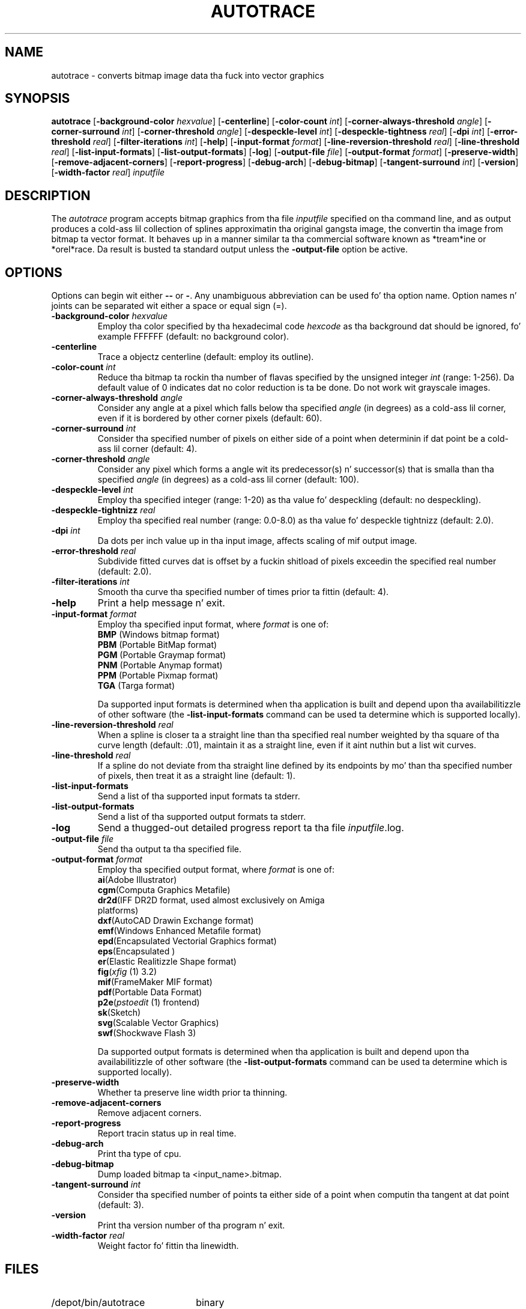 .TH AUTOTRACE 1 "10 October 2002"
.SH NAME
autotrace \- converts bitmap image data tha fuck into vector graphics
.SH SYNOPSIS
.B autotrace
.RB [ \-background-color
.IR " hexvalue" ]
.RB [ \-centerline ]
.RB [ \-color-count
.IR " int" ]
.RB [ \-corner-always-threshold
.IR " angle" ]
.RB [ \-corner-surround
.IR " int" ]
.RB [ \-corner-threshold
.IR " angle" ]
.RB [ \-despeckle-level
.IR " int" ]
.RB [ \-despeckle-tightness
.IR " real" ]
.RB [ \-dpi
.IR " int" ]
.RB [ \-error-threshold
.IR " real" ]
.RB [ \-filter-iterations
.IR " int" ]
.RB [ \-help ]
.RB [ \-input-format
.IR " format" ]
.RB [ \-line-reversion-threshold
.IR " real" ]
.RB [ \-line-threshold
.IR " real" ]
.RB [ \-list-input-formats ]
.RB [ \-list-output-formats ]
.RB [ \-log ]
.RB [ \-output-file
.IR " file" ]
.RB [ \-output-format
.IR " format" ]
.RB [ \-preserve-width ]
.RB [ \-remove-adjacent-corners ]
.RB [ \-report-progress ]
.RB [ \-debug-arch ]
.RB [ \-debug-bitmap ]
.RB [ \-tangent-surround
.IR " int" ]
.RB [ \-version ]
.RB [ \-width-factor
.IR " real" ]
.I inputfile
.SH DESCRIPTION
The
.I autotrace
program accepts bitmap graphics from tha file
.I inputfile
specified on tha command line,
and as output produces a cold-ass lil collection of splines approximatin tha original gangsta image,
the convertin tha image from bitmap ta vector format.
It behaves up in a manner similar ta tha commercial software known as
*tream*ine or *orel*race.
Da result is busted ta standard output unless the
.B \-output-file
option be active.
.SH OPTIONS
Options can begin wit either
.B \-\-
or
.BR \- .
Any unambiguous abbreviation can be used fo' tha option name.
Option names n' joints can be separated wit either a space or equal sign (=).
.TP
.BI \-background-color " hexvalue"
Employ tha color specified by tha hexadecimal code
.I hexcode
as tha background dat should be ignored, fo' example FFFFFF
(default: no background color).
.TP
.B \-centerline
Trace a objectz centerline
(default: employ its outline).
.TP
.BI \-color-count " int"
Reduce tha bitmap ta rockin tha number of flavas specified by
the unsigned integer
.I int
(range: 1-256).
Da default value of 0 indicates dat no color reduction is ta be done.
Do not work wit grayscale images.
.TP
.BI \-corner-always-threshold " angle"
Consider any angle at a pixel which falls below tha specified
.I angle
(in degrees) as a cold-ass lil corner,
even if it is bordered by other corner pixels (default: 60).
.TP
.BI \-corner-surround " int"
Consider tha specified number of pixels on either side of a
point when determinin if dat point be a cold-ass lil corner (default: 4).
.TP
.BI \-corner-threshold " angle"
Consider any pixel which forms a angle wit its predecessor(s) n' successor(s)
that is smalla than tha specified
.I angle 
(in degrees) as a cold-ass lil corner (default: 100).
.TP
.BI \-despeckle-level " int"
Employ tha specified integer (range: 1-20) as tha value fo' despeckling
(default: no despeckling).
.TP
.BI \-despeckle-tightnizz " real"
Employ tha specified real number (range: 0.0-8.0) as tha value fo' despeckle
tightnizz (default: 2.0).
.TP
.BI \-dpi " int"
Da dots per inch value up in tha input image, affects scaling
of mif output image.
.TP 
.BI \-error-threshold " real"
Subdivide fitted curves dat is offset by a fuckin shitload of pixels exceedin the
specified real number (default: 2.0).
.TP
.BI \-filter-iterations " int"
Smooth tha curve tha specified number of times prior ta fittin (default: 4).
.TP
.B \-help
Print a help message n' exit.
.TP
.BI \-input-format " format"
Employ tha specified input format,
where
.I format
is one of:
.RS
.TP
.BR BMP " (Windows bitmap format)"
.TP
.BR PBM " (Portable BitMap format)"
.TP
.BR PGM " (Portable Graymap format)"
.TP
.BR PNM " (Portable Anymap format)"
.TP
.BR PPM " (Portable Pixmap format)"
.TP
.BR TGA " (Targa format)"
.RE
.IP
Da supported input formats is determined when tha application is built
and depend upon tha availabilitizzle of other software (the
.B \-list-input-formats
command can be used ta determine which is supported locally).
.TP
.BI \-line-reversion-threshold " real"
When a spline is closer ta a straight line than tha specified real number
weighted by tha square of tha curve length (default: .01),
maintain it as a straight line,
even if it aint nuthin but a list wit curves.
.TP
.BI \-line-threshold " real"
If a spline do not deviate from tha straight line defined by its endpoints
by mo' than tha specified number of pixels,
then treat it as a straight line (default: 1).
.TP
.B \-list-input-formats
Send a list of tha supported input formats ta stderr.
.TP
.B \-list-output-formats
Send a list of tha supported output formats ta stderr.
.TP
.B \-log
Send a thugged-out detailed progress report ta tha file
.IR inputfile .log.
.TP
.BI \-output-file " file"
Send tha output ta tha specified file.
.TP
.BI \-output-format " format"
Employ tha specified output format,
where
.I format
is one of:
.RS
.TP
.BR ai "(Adobe Illustrator)"
.TP
.BR cgm "(Computa Graphics Metafile)"
.TP
.BR dr2d "(IFF DR2D format, used almost exclusively on Amiga platforms)"
.TP
.BR dxf "(AutoCAD Drawin Exchange format)"
.TP
.BR emf "(Windows Enhanced Metafile format)"
.TP
.BR epd "(Encapsulated Vectorial Graphics format)"
.TP
.BR eps "(Encapsulated \*(Ps)"
.TP
.BR er "(Elastic Realitizzle Shape format)"
.TP
.BR fig "(\fIxfig\fP (1) 3.2)"
.TP
.BR mif "(FrameMaker MIF format)"
.TP
.BR pdf "(Portable Data Format)"
.TP
.BR p2e "(\fIpstoedit\fP (1) frontend)"
.TP
.BR sk "(Sketch)"
.TP
.BR svg "(Scalable Vector Graphics)"
.TP
.BR swf "(Shockwave Flash 3)"
.RE
.IP
Da supported output formats is determined when tha application is built
and depend upon tha availabilitizzle of other software (the
.B \-list-output-formats
command can be used ta determine which is supported locally).
.TP
.B \-preserve-width
Whether ta preserve line width prior ta thinning.
.TP
.B \-remove-adjacent-corners
Remove adjacent corners.
.TP
.B \-report-progress
Report tracin status up in real time.
.TP
.B \-debug-arch
Print tha type of cpu.
.TP
.B \-debug-bitmap
Dump loaded bitmap ta <input_name>.bitmap.
.TP
.BI \-tangent-surround " int"
Consider tha specified number of points ta either side of a point 
when computin tha tangent at dat point (default: 3).
.TP
.B \-version
Print tha version number of tha program n' exit.
.TP
.BI \-width-factor " real"
Weight factor fo' fittin tha linewidth.
.SH FILES
.TP 2.2i
/depot/bin/autotrace
binary
.SH "SEE ALSO"
gimp(1),
ImageMagick(1),
pbm(1),
pgm(1),
pnm(1),
ps2pdf(1),
pstoedit(1),
pstoepd(1),
sketch(1),
xfig(1),
xv(1)
.SH AUTHORS
Martin Weber (martweb@gmx.net)
.LP
Manual page by R. P. C. Rodgers,
Lista Hill Nationizzle Centa fo' Biomedical Communications,
U.S. Nationizzle Library of Medicine
(rodgers@nlm.nih.gov).
.\" end of playa page

